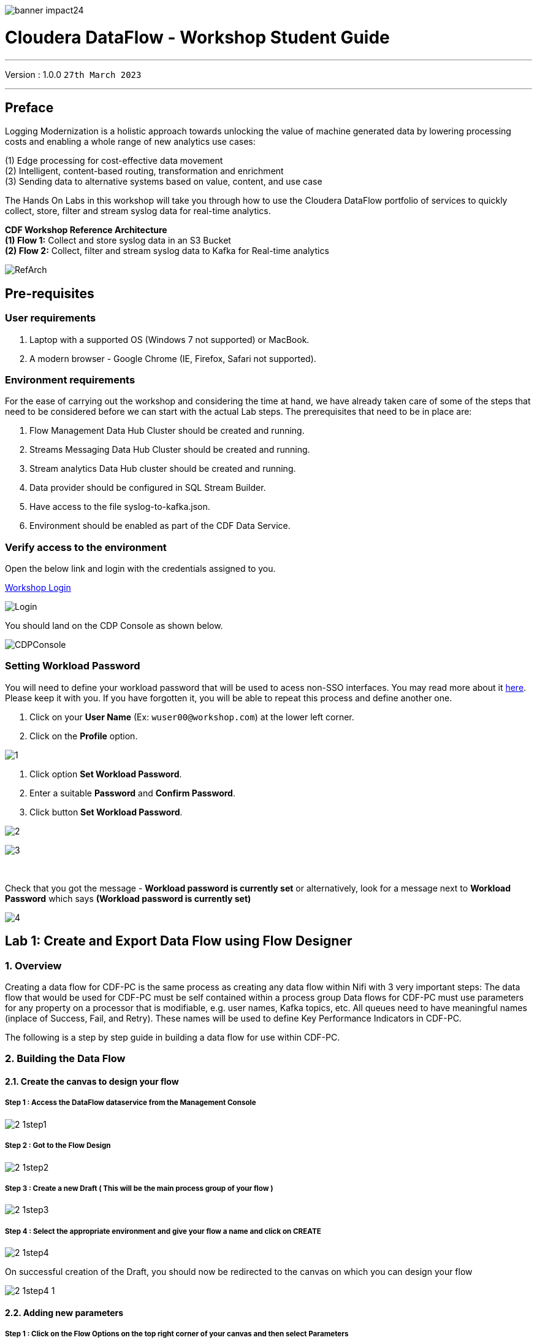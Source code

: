 image::./images/misc/banner-impact24.png[] 

= Cloudera DataFlow - Workshop Student Guide

'''

Version : 1.0.0 `27th March 2023` +

'''
== Preface

Logging Modernization is a holistic approach towards unlocking the value of machine generated data by lowering processing costs and enabling a whole range of new analytics use cases: +

(1) Edge processing for cost-effective data movement +
(2) Intelligent, content-based routing, transformation and enrichment +
(3) Sending data to alternative systems based on value, content, and use case +

The Hands On Labs in this workshop will take you through how to use the Cloudera DataFlow portfolio of services to quickly collect, store, filter and stream syslog data for real-time analytics. +

*CDF Workshop Reference Architecture* +
*(1) Flow 1:*  Collect and store syslog data in an S3 Bucket +
*(2) Flow 2:*  Collect, filter and stream syslog data to Kafka for Real-time analytics +

image::./images/misc/RefArch.png[]

== Pre-requisites

=== User requirements
. Laptop with a supported OS (Windows 7 not supported) or MacBook.
. A modern browser - Google Chrome (IE, Firefox, Safari not supported).

=== Environment requirements
For the ease of carrying out the workshop and considering the time at hand, we have already taken care of some of the steps that need to be considered before we can start with the actual Lab steps. The prerequisites that need to be in place are:

. Flow Management Data Hub Cluster should be created and running.
. Streams Messaging Data Hub Cluster should be created and running.
. Stream analytics Data Hub cluster should be created and running.
. Data provider should be configured in SQL Stream Builder.
. Have access to the file syslog-to-kafka.json.
. Environment should be enabled as part of the CDF Data Service.

=== Verify access to the environment
Open the below link and login with the credentials assigned to you.

http://3.109.161.118/auth/realms/workshop/protocol/saml/clients/samlclient[Workshop Login]

image::images/misc/Login.png[]

You should land on the CDP Console as shown below. 

image::images/misc/CDPConsole.PNG[]

=== Setting Workload Password

You will need to define your workload password that will be used to acess non-SSO interfaces. You may read more about it https://docs.cloudera.com/management-console/cloud/user-management/topics/mc-access-paths-to-cdp.html[here].
Please keep it with you. If you have forgotten it, you will be able to repeat this process and define another one.

. Click on your *User Name* (Ex: `wuser00@workshop.com`) at the lower left corner.
. Click on the *Profile* option.

image:images/prereq/1.PNG[] +

. Click option *Set Workload Password*.
. Enter a suitable *Password* and *Confirm Password*.
. Click button *Set Workload Password*.


image:images/prereq/2.PNG[] +

image:images/prereq/3.PNG[] +

{blank} +

Check that you got the message - *Workload password is currently set* or alternatively, look for a message next to *Workload Password* which says *(Workload password is currently set)*

image:images/prereq/4.PNG[] +

== Lab 1: Create and Export Data Flow using Flow Designer

=== 1. Overview
Creating a data flow for CDF-PC is the same process as creating any data flow within Nifi with 3 very important steps:
The data flow that would be used for CDF-PC must be self contained within a process group
Data flows for CDF-PC must use parameters for any property on a processor that is modifiable, e.g. user names, Kafka topics, etc.
All queues need to have meaningful names (inplace of Success, Fail, and Retry). These names will be used to define Key Performance Indicators in CDF-PC.

The following is a step by step guide in building a data flow for use within CDF-PC.

=== 2.  Building the Data Flow
==== 2.1. Create the canvas to design your flow
===== *Step 1* : Access the DataFlow dataservice from the Management Console

image:images/lab1/2-1step1.png[] +

===== *Step 2* : Got to the Flow Design

image:images/lab1/2-1step2.png[] +

===== *Step 3* : Create a new Draft ( This will be the main process group of your flow )
 
image:images/lab1/2-1step3.png[] +

===== *Step 4* : Select the appropriate environment and give your flow a name and click on CREATE

image:images/lab1/2-1step4.png[] +

On successful creation of the Draft, you should now be redirected to the canvas on which you can design your flow

image:images/lab1/2-1step4-1.png[] +

==== 2.2. Adding new parameters
===== *Step 1* : Click on the *Flow Options* on the top right corner of your canvas and then select *Parameters*

image:images/lab1/2-2step1.png[] +

===== *Step 2* : Configure Parameters
The next step is to configure what is called a parameter.  These parameters are reused within the flow multiple times and will also be configurable at the time of deployment. Click on *Add Parameter* to add non sensitive values, for any sensitive parameter please select *Add Sensitive Parameter*.

image:images/lab1/2-2step2.png[] +
We need to add the following parameters.

. *Add Parameter* : `HDFS Directory` +
image:images/lab1/2-2step2-1.png[width=600] +

. *Add Parameter* : `CDP Workload User` +
image:images/lab1/2-2step2-2.png[width=600] +

. *Add Sensitive Parameter* : `CDP Workload User Password` +
image:images/lab1/2-2step2-3.png[width=600] +
image:images/lab1/2-2step2-4.png[width=600] +

Click *Apply Changes* +
Click *Back To Flow Designer* +

Now that we have created these parameters, we can easily search and reuse them within our dataflow. This is especially useful for CDP Workload User and CDP Workload User Password.

To search for existing parameters:

. Open a processor's configuration and proceed to the properties section.
. Click in the Value column for a given property, once and input box pops up
. Enter: `#{`
. Hit  ‘control+spacebar’

This will bring up a list of existing parameters that are not tagged as sensitive.

==== 2.3. Create the Flow
Let’s go back to the canvas to start designing our flow.This flow will contain 2 Processors:

- *GenerateFlowFile* - Generates random data
- *PutCDPObjectStore* - Loads data into HDFS(S3)

image:images/lab1/2-3step.png[width=600] +

===== *STEP 1* : Add GenerateFlowFile processor 
Pull the Processor onto the canvas and select `GenerateFlowFile` Processor and click on `ADD`.
image:images/lab1/2-3step1.png[width=600] +

image:images/lab1/2-3step1-1.png[width=600] +

===== *STEP 2* : Configure GenerateFlowFile processor 
The GenerateFlowFile Processor will now be on your canvas and you can configure it in the following way by right clicking and selecting Configuration. +
image:images/lab1/2-3step2.png[width=600] +

Configure the processor in the following way:

- *Processor Name* : DataGenerator
- *Scheduling Strategy* : Timer Driven
- *Run Duration* : 0 ms
- *Run Schedule* : 30 sec
- *Execution* : All Nodes
- *Properties*
* *Custom Text*
[source, text]
----
<26>1 2021-09-21T21:32:43.967Z host1.example.com application4 3064 ID42 [exampleSDID@873 iut="4" eventSource="application" eventId="58"] application4 has 
stopped unexpectedly
----
This represents a syslog out in RFC5424 format. Subsequent portions of this workshop will leverage this same syslog format.

image:images/lab1/2-3step2-1.png[width=600] +
Click on `APPLY`.

===== *STEP 3* : Add PutCDPObjectStore processor 
Pull the Processor onto the canvas and select PutCDPObjectStore Processor and click on ADD.
image:images/lab1/2-3step3.png[width=600] +

===== *STEP 4* : Configure PutCDPObjectStore processor 
The PutCDPObjectStore Processor needs to be configured as follows:

- *Processor Name* : Move2S3
- *Scheduling Strategy* : Timer Driven
- *Run Duration* : 0 ms
- *Run Schedule* : 0 sec
- *Execution* : All Nodes
- *Properties*
	* *Directory* : `#{HDFS Directory}`
	* *CDP Username* : `#{CDP Workload User}`
	* *CDP Password* : `#{CDP Workload User Password}`
- *Relationships* : For *success* relationship - Check the Terminate box to automatically terminate FlowFile sent

image:images/lab1/2-3step4.png[width=600] +

image:images/lab1/2-3step4-1.png[width=600] +

===== *STEP 5* : Create connection between processors
Connect the two processors by dragging the arrow from *DataGenerator* processor to the *Move2S3* processor and select on *SUCCESS* relation and click *ADD*

image:images/lab1/2-3step5.png[width=600] +

image:images/lab1/2-3step5-1.png[width=600] +

Your flow will now look something like this +
image:images/lab1/2-3step5-2.png[width=600] +

The Move2S3 processor does not know what to do in case of a failure, let’s add a retry queue to it. This can be done by dragging the arrow on the processor outwards then back to itself. +
image:images/lab1/2-3step5-3.png[width=600] +

image:images/lab1/2-3step5-4.png[width=600] +

==== 2.4.  Naming the queues
Providing unique names to all queues is very important as they are used to define Key Performance Indicators upon which CDF-PC will auto-scale.

To name a queue, double-click the queue and give it a unique name.  A best practice here is to start the existing queue name (i.e. success, failure, retry, etc…) and add the source and destination processor information.

For example, the success queue between DataGenerator and Move2S3 is named *success_Move2S3*. The failure queue for Move2S3 is named *failure_Move2S3*.

image:images/lab1/2-4step.png[width=600] +


=== 3.  Testing the Data Flow
*STEP 1* : Start test session
To test your flow we need to first start the test session
Click on *Flow Options* and then select *Start* on *Test Session*

image:images/lab1/3step1.png[] +
In the next window, click *Start Session* +
image:images/lab1/3step1-1.png[width=600] +

The activation should take about a couple of minutes. While this happens you will see this at the top right corner of your screen +
image:images/lab1/3step1-2.png[width=600] +

Once the Test Session is ready you will see the following message on the top right corner of your screen. +
image:images/lab1/3step1-3.png[width=600] +

*STEP 2* : Run the flow
Right click on the empty part of the canvas and select *Start*. +
image:images/lab1/3step2-1.png[width=600] +

Both the processors should now be in the *Start* state. +
image:images/lab1/3step2-2.png[width=600] +

You will now see files coming into the folder which was specified as the Directory on the S3 bucket which is the Base data store for this environment. +
image:images/lab1/3step2-3.png[width=600] +

image:images/lab1/3step2-4.png[width=600] +

Delete unwanted parameter +
In the Move2S3 processor configuration delete the *cdp.configuration.resources* property +
image:images/lab1/3step2-5.png[width=600] +

Click on *Apply* +
image:images/lab1/3step2-6.png[width=600] +


=== 4.  Move the Flow to the Flow Catalog
After the flow has been created and tested we can now *Publish* the flow to the Flow Catalog

image:images/lab1/4step1.png[] +

image:images/lab1/4step2.png[width=600] +

image:images/lab1/4step3.png[width=600] +

=== 5. Deploying the Flow
*Step 1* : Search for the flow in the Flow Catalog +

image:images/lab1/5step1-1.png[width=600] +

Click on the Flow, you should see the following: +
image:images/lab1/5step1-2.png[width=600] +

*Step 2* : Deploy +
Click on *Version 1*, you should see a *Deploy* Option appear shortly. Then click on *Deploy*. +
image:images/lab1/5step2-1.png[width=600] +

*Step 3* : Select the CDP environment where this flow will be deployed. +
image:images/lab1/5step3-1.png[width=600] +

*Step 4* : Deployment Name +
Give the deployment a unique name, then click Next. +
image:images/lab1/5step4-1.png[width=600] +
Click *Next*

*Step 5* : Set the NiFi Configuration +
image:images/lab1/5step5-1.png[width=600] +

*Step 6* : Set the Parameters +
Set the Username, Password and the Directory name and click *Next* +
image:images/lab1/5step6-1.png[width=600] +

*Step 7* : Set the cluster size +
Select the Extra Small size and click *Next* +
image:images/lab1/5step7-1.png[width=600] +

*Step 8* : Add Key Performance indicators +
Set up KPIs to track specific performance metrics of a deployed flow. 
image:images/lab1/5step8-1.png[width=600] +

image:images/lab1/5step8-2.png[width=600] +

image:images/lab1/5step8-3.png[width=600] +

Click Add and then Click *Next* +
image:images/lab1/5step8-4.png[width=600] +

*Step 9* : Click *Deploy* +
image:images/lab1/5step9-1.png[width=600] +

image:images/lab1/5step9-2.png[width=600] +

== Lab 2 : Migrating Existing Data Flows to CDF-PC
=== 1. Overview
The purpose of this workshop is to demonstrate how existing NiFi flows can be migrated to the Data Flow Experience. This workshop will leverage an existing NiFi flow template that has been designed with the best practices for CDF-PC flow deployment. +
link:http://drive.google.com/file/d/1YI5FFOdI4MOwHPOoxf2L8gvPCH2DGU2Q/view?usp=sharing[Download syslog-to-kafka.json,window=_blank]

The existing NiFi Flow will perform the following actions:

. Generate random syslogs in 5424 Format
. convert the incoming data to a JSON using record writers
. Apply a SQL filter to the JSON records
. Send the transformed syslog messages to Kafka

Note that a parameter context has already been defined in the flow and the queues have been uniquely named.


=== 2. Configure Stream Messaging to process syslog data 
==== 2.1. Create a Kafka Topic
*Step 1* :Login to Streams Messaging Manager by clicking the appropriate hyperlink in the Streams Messaging Datahub

image:images/lab2/2-1step1-1.png[width=600] +

*Step 2* :Click on Topics in the right tab
*Step 3* :Click on Add New
*Step 4* :Create a Topic with the following parameters then click Save:

- *Name*:	<username>-syslog
- *Partitions*: 1
- *Availability*: Moderate
- *Cleanup Policy*: Delete

image:images/lab2/2-1step4-1.png[width=600] +

*Note* : The Flow will not work if you set the Cleanup Policy to anything other than *Delete*. This is because we are not specifying keys when writing to Kafka.

==== 2.2. Create a Schema in Schema Registry
*Step 1* : Login to Schema Registry by clicking the appropriate hyperlink in the Streams Messaging Datahub.

image:images/lab2/2-2step1-1.png[width=600] +

*Step 2* : Click on the + button on the top right to create a new schema.
*Step 3* : Create a new schema with the following information:

- *Name*: <username>-syslog
- *Description*: syslog schema for dataflow workshop
- *Type*: Avro schema provider
- *Schema Group*: Kafka
- *Compatibility*: Backward
- *Evolve*: True
- *Schema*: Text

[source, json]
----
{
  "name": "syslog",
  "type": "record",
  "namespace": "com.cloudera",
  "fields": [
    {
      "name": "priority",
      "type": "int"
    },
    {
      "name": "severity",
      "type": "int"
    },
    {
      "name": "facility",
      "type": "int"
    },
    {
      "name": "version",
      "type": "int"
    },
    {
      "name": "timestamp",
      "type": "long"
    },
    {
      "name": "hostname",
      "type": "string"
    },
    {
      "name": "body",
      "type": "string"
    },
    {
      "name": "appName",
      "type": "string"
    },
    {
      "name": "procid",
      "type": "string"
    },
    {
      "name": "messageid",
      "type": "string"
    },
    {
      "name": "structuredData",
      "type": {
        "name": "structuredData",
        "type": "record",
        "fields": [
          {
            "name": "SDID",
            "type": {
              "name": "SDID",
              "type": "record",
              "fields": [
                {
                  "name": "eventId",
                  "type": "string"
                },
                {
                  "name": "eventSource",
                  "type": "string"
                },
                {
                  "name": "iut",
                  "type": "string"
                }
              ]
            }
          }
        ]
      }
    }
  ]
}

----

*Note*: The name of the Kafka Topic and the Schema Name must be the same.

== Lab 3 :  Operationalizing Externally Developed Data Flows with CDF-PC

=== 1. Import the Flow into the CDF-PC Catalog
*Step 1* : Open the CDF-PC data service and click on Catalog in the left tab. +

image:images/lab3/1step1-1.png[width=400] +

*Step 2* : Select Import Flow Definition on the Top Right +

image:images/lab3/1step2-1.png[width=400] +

*Step 3* : Add the following information:

- *Flow Name*: syslog-to-kafka
- *Flow Description*:
```
Reads Syslog in RFC 5424 format, applies a SQL filter, transforms the data into JSON records, and publishes to Kafka
```
- *NiFi Flow Configuration*: syslog-to-kafka.json (upload the Flow Definition)
- *Version Comments*: Initial Version

image:images/lab3/1step3-1.png[width=400] +

=== 2. Deploy the Flow in CDF-PC
*Step 1* : Search for the flow in the Flow Catalog +
image:images/lab3/2step1-1.png[] +

*Step 2* : Click on the Flow, you should see the following: +
image:images/lab3/2step2-1.png[width=600] +

*Step 3* : Click on Version 1, you should see a Deploy Option appear shortly. Then click on Deploy. +
image:images/lab3/2step3-1.png[width=600] +

*Step 4* : Select the CDP environment where this flow will be deployed. +
image:images/lab3/2step4-1.png[width=600] +

*Step 5* : Give the deployment a unique name, then click Next. +
image:images/lab3/2step5-1.png[width=600] +


*Step 6* : Add the Flow Parameters. These should be the same values that were used to successfully run the flow earlier in the Nif DataHub. +

- *CDP Workload User* : The workload username for the current user
- *CDP Workload Password* : The workload password for the current user
- *Kafka Broker Endpoint* : A comma separated list of Kafka Brokers. 
- *Kafka Destination Topic* : `syslog`
- *Kafka Producer ID* : `nifi_dfx_p1`
- *Schema Name* : `syslog`
- *Schema Registry Hostname* : The hostname of the master server in the Kafka Datahub. Do NOT use the URL hostname for schema registry, that one is for Knox.
- *Filter Rule* : `SELECT * FROM FLOWFILE`

*Note*: The only difference between the parameter entries in CDF-PC as compared 
to NiFi Datahub is the Kafka Producer ID

*Step 7* : On the next page, define the Sizing and Scaling as follows +

- *Size* : Extra Small
- *Enable Auto Scaling* : True
- *Min Nodes* : 1
- *Max Nodes* : 3

image:images/lab3/2step7-1.png[width=600] +

*Step 8* : Click Next, Skip the KPI page and Review your deployment. Then Click Deploy. +
image:images/lab3/2step8-1.png[width=600] +

*Step 9* : Proceed to the CDF-PC Dashboard and wait for your flow to deploy to complete. A Green Check Mark will appear once complete. +
image:images/lab3/2step9-1.png[] +

*Step 10* : Click into your deployment and then Click *Manage Deployment* to view metrics.



== Lab 4 : SQL Stream Builder
=== 1. Overview
The purpose of this workshop is to demonstrate streaming analytic capabilities using SQL Stream Builder. We will leverage the NiFi Flow deployed in CDF-PC from the previous workshop and demonstrate how to query live data and subsequently sink it to another location. The SQL query will leverage the existing syslog schema in Schema Registry.

=== 2. Running the workshop

*Step 1* : Create SSB Project +
Open the SQL Stream Builder Interface and Click on New Project
Name your project with your username as the prefix and click on *CREATE*. +
*Example : wuser01_ssb_project*

image:images/lab4/2step1-1.png[width=600] +

*Step 2* : Switch to the created project +
image:images/lab4/2step2-1.png[width=600] +

*Step 3* : Create Kafka Data store + 
image:images/lab4/2step3-1.png[] +
image:images/lab4/2step3-2.png[width=600] +
image:images/lab4/2step3-3.png[width=600] +

Validate the source by clicking on Validate and then click on Create. +
image:images/lab4/2step3-4.png[width=600] +

*Step 4* : Create Kafka Table +
image:images/lab4/2step4-1.png[width=600] +

*Step 5* : Configure the Kafka Table + 

- *Table Name* : `syslog`
- *Kafka Cluster* : `CDP Kafka`
- *Topic Name* : `syslog`
- *Data Format* : `JSON`
- *Schema* : Copy the syslog schema from Schema Registry 
- *Event Time Tab* : Deselect Use Kafka Timestamps
- *Event Time Tab - Input Timestamp Column* : `timestamp`

image:images/lab4/2step5-1.png[width=600] +

*Note*: At this point you can also discuss the detect schema functionality.

Click *Create* +
image:images/lab4/2step5-2.png[width=600] +

*Step 6* : Create a Flink Job +
image:images/lab4/2step6-1.png[width=600] +
Give a job name and click *CREATE* +
image:images/lab4/2step6-2.png[width=600] +

image:images/lab4/2step6-3.png[] +

Add the following SQL Statement in the Editor

[source, sql]
----
SELECT * FROM syslog WHERE severity <=3
----

Run the Streaming SQL Job by clicking Execute. Also, ensure your syslog-to-kafka flow is running in CDF-PC. +
image:images/lab4/2step6-4.png[] +

You should see syslog messages with severity levels <=3 +
image:images/lab4/2step6-5.png[] +





